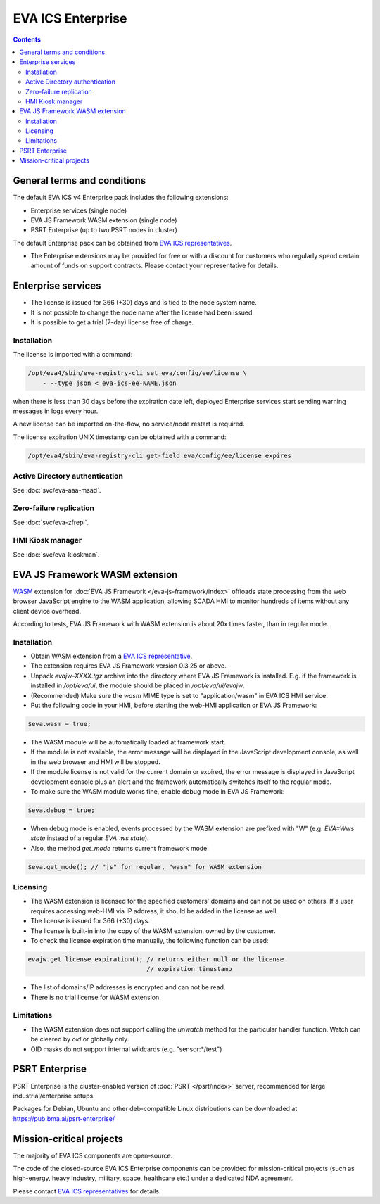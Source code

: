 EVA ICS Enterprise
******************

.. contents::

General terms and conditions
============================

The default EVA ICS v4 Enterprise pack includes the following extensions:

* Enterprise services (single node)
* EVA JS Framework WASM extension (single node)
* PSRT Enterprise (up to two PSRT nodes in cluster)

The default Enterprise pack can be obtained from `EVA ICS representatives
<https://www.eva-ics.com/contacts>`_.

* The Enterprise extensions may be provided for free or with a discount for
  customers who regularly spend certain amount of funds on support contracts.
  Please contact your representative for details.

Enterprise services
===================

* The license is issued for 366 (+30) days and is tied to the node system name.

* It is not possible to change the node name after the license had been issued.

* It is possible to get a trial (7-day) license free of charge.

.. _eva4_ee_license_install:

Installation
------------

The license is imported with a command:

.. code:: shell

    /opt/eva4/sbin/eva-registry-cli set eva/config/ee/license \
        - --type json < eva-ics-ee-NAME.json

when there is less than 30 days before the expiration date left, deployed
Enterprise services start sending warning messages in logs every hour.

A new license can be imported on-the-flow, no service/node restart is required.

The license expiration UNIX timestamp can be obtained with a command:

.. code:: shell

    /opt/eva4/sbin/eva-registry-cli get-field eva/config/ee/license expires

Active Directory authentication
-------------------------------

See :doc:`svc/eva-aaa-msad`.

Zero-failure replication
------------------------

See :doc:`svc/eva-zfrepl`.

HMI Kiosk manager
-----------------

See :doc:`svc/eva-kioskman`.

EVA JS Framework WASM extension
===============================

`WASM <https://webassembly.org>`_ extension for :doc:`EVA JS Framework
</eva-js-framework/index>` offloads state processing from
the web browser JavaScript engine to the WASM application, allowing SCADA HMI
to monitor hundreds of items without any client device overhead.

According to tests, EVA JS Framework with WASM extension is about 20x times
faster, than in regular mode.

Installation
------------

* Obtain WASM extension from a `EVA ICS representative
  <https://www.eva-ics.com/contacts>`_.

* The extension requires EVA JS Framework version 0.3.25 or above.

* Unpack *evajw-XXXX.tgz* archive into the directory where EVA JS Framework is
  installed. E.g. if the framework is installed in */opt/eva/ui*, the module
  should be placed in */opt/eva/ui/evajw*.

* (Recommended) Make sure the *wasm* MIME type is set to "application/wasm" in
  EVA ICS HMI service.

* Put the following code in your HMI, before starting the web-HMI application
  or EVA JS Framework:

.. code:: javascript

    $eva.wasm = true;

* The WASM module will be automatically loaded at framework start.

* If the module is not available, the error message will be displayed in the
  JavaScript development console, as well in the web browser and HMI will be
  stopped.

* If the module license is not valid for the current domain or expired, the
  error message is displayed in JavaScript development console plus an alert
  and the framework automatically switches itself to the regular mode.

* To make sure the WASM module works fine, enable debug mode in EVA JS
  Framework:

.. code:: javascript

    $eva.debug = true;

* When debug mode is enabled, events processed by the WASM extension are
  prefixed with "W" (e.g. *EVA::Wws state* instead of a regular *EVA::ws
  state*).

* Also, the method *get_mode* returns current framework mode:

.. code:: javascript

    $eva.get_mode(); // "js" for regular, "wasm" for WASM extension

Licensing
---------

* The WASM extension is licensed for the specified customers' domains and can
  not be used on others. If a user requires accessing web-HMI via IP address,
  it should be added in the license as well.

* The license is issued for 366 (+30) days.

* The license is built-in into the copy of the WASM extension, owned by the
  customer.

* To check the license expiration time manually, the following function can be
  used:

.. code:: javascript

    evajw.get_license_expiration(); // returns either null or the license
                                    // expiration timestamp

* The list of domains/IP addresses is encrypted and can not be read.

* There is no trial license for WASM extension.

Limitations
-----------

* The WASM extension does not support calling the *unwatch* method for the
  particular handler function. Watch can be cleared by *oid* or globally only.

* OID masks do not support internal wildcards (e.g. "sensor:\*/test")

PSRT Enterprise
===============

PSRT Enterprise is the cluster-enabled version of :doc:`PSRT </psrt/index>`
server, recommended for large industrial/enterprise setups.

Packages for Debian, Ubuntu and other deb-compatible Linux distributions can be
downloaded at https://pub.bma.ai/psrt-enterprise/

Mission-critical projects
=========================

The majority of EVA ICS components are open-source.

The code of the closed-source EVA ICS Enterprise components can be provided for
mission-critical projects (such as high-energy, heavy industry, military,
space, healthcare etc.) under a dedicated NDA agreement.

Please contact `EVA ICS representatives <https://www.eva-ics.com/contacts>`_
for details.
